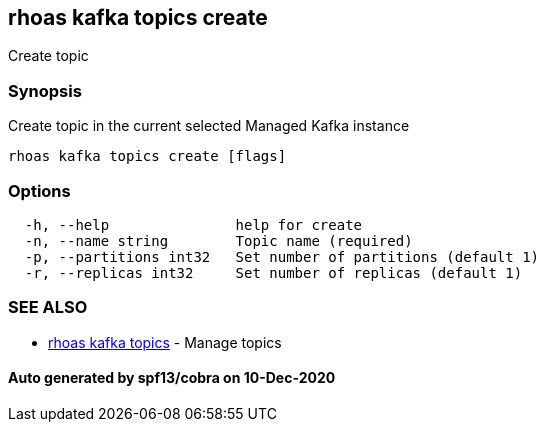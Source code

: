 == rhoas kafka topics create

Create topic

=== Synopsis

Create topic in the current selected Managed Kafka instance

....
rhoas kafka topics create [flags]
....

=== Options

....
  -h, --help               help for create
  -n, --name string        Topic name (required)
  -p, --partitions int32   Set number of partitions (default 1)
  -r, --replicas int32     Set number of replicas (default 1)
....

=== SEE ALSO

* link:rhoas_kafka_topics.adoc[rhoas kafka topics] - Manage topics

==== Auto generated by spf13/cobra on 10-Dec-2020
